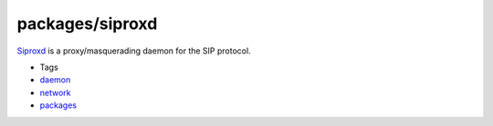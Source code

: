 packages/siproxd
================
`​Siproxd <http://siproxd.sourceforge.net/>`__ is a proxy/masquerading
daemon for the SIP protocol.

-  Tags
-  `daemon </tags/daemon>`__
-  `network </tags/network>`__
-  `packages <../packages.html>`__
